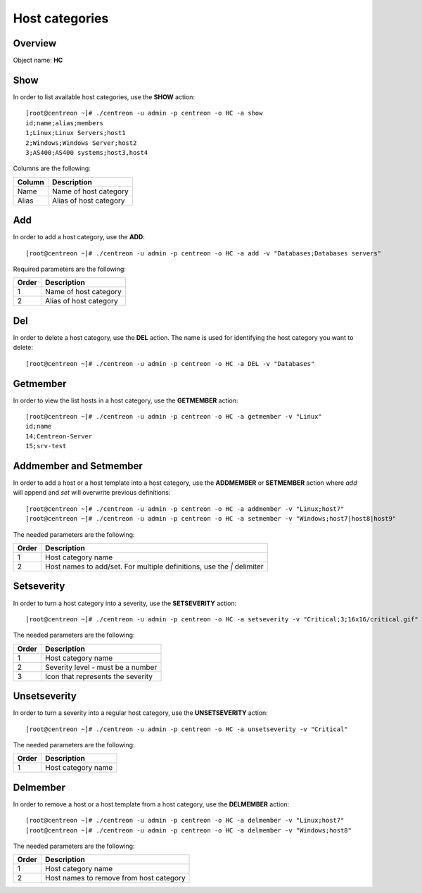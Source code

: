 ================
Host categories
================

Overview
--------

Object name: **HC**

Show
----

In order to list available host categories, use the **SHOW** action::

  [root@centreon ~]# ./centreon -u admin -p centreon -o HC -a show
  id;name;alias;members
  1;Linux;Linux Servers;host1
  2;Windows;Windows Server;host2
  3;AS400;AS400 systems;host3,host4

Columns are the following:

====== ======================
Column Description
====== ======================
Name   Name of host category

Alias  Alias of host category
====== ======================


Add
---

In order to add a host category, use the **ADD**::

  [root@centreon ~]# ./centreon -u admin -p centreon -o HC -a add -v "Databases;Databases servers"

Required parameters are the following:

============ ===========================
Order        Description
============ ===========================
1            Name of host category

2            Alias of host category
============ ===========================


Del
---

In order to delete a host category, use the **DEL** action. The name is used for identifying the  host category you want to delete::

  [root@centreon ~]# ./centreon -u admin -p centreon -o HC -a DEL -v "Databases"


Getmember
---------

In order to view the list hosts in a host category, use the **GETMEMBER** action::

  [root@centreon ~]# ./centreon -u admin -p centreon -o HC -a getmember -v "Linux"
  id;name
  14;Centreon-Server
  15;srv-test

Addmember and Setmember
-----------------------

In order to add a host or a host template into a host category, use the **ADDMEMBER** or **SETMEMBER** action where *add* will append and *set* will overwrite previous definitions::

  [root@centreon ~]# ./centreon -u admin -p centreon -o HC -a addmember -v "Linux;host7"
  [root@centreon ~]# ./centreon -u admin -p centreon -o HC -a setmember -v "Windows;host7|host8|host9"

The needed parameters are the following:

============ ============================================================
Order        Description
============ ============================================================
1            Host category name

2            Host names to add/set.
             For multiple definitions, use the *|* delimiter
============ ============================================================


Setseverity
-----------

In order to turn a host category into a severity, use the **SETSEVERITY** action::

  [root@centreon ~]# ./centreon -u admin -p centreon -o HC -a setseverity -v "Critical;3;16x16/critical.gif"

The needed parameters are the following:

============ ============================================================
Order        Description
============ ============================================================
1            Host category name

2            Severity level - must be a number

3            Icon that represents the severity
============ ============================================================


Unsetseverity
-------------

In order to turn a severity into a regular host category, use the **UNSETSEVERITY** action::

  [root@centreon ~]# ./centreon -u admin -p centreon -o HC -a unsetseverity -v "Critical"

The needed parameters are the following:

============ ============================================================
Order        Description
============ ============================================================
1            Host category name
============ ============================================================



Delmember
---------

In order to remove a host or a host template from a host category, use the **DELMEMBER** action::

  [root@centreon ~]# ./centreon -u admin -p centreon -o HC -a delmember -v "Linux;host7"
  [root@centreon ~]# ./centreon -u admin -p centreon -o HC -a delmember -v "Windows;host8"

The needed parameters are the following:

============ ============================================================
Order        Description
============ ============================================================
1            Host category name

2            Host names to remove from host category
============ ============================================================
